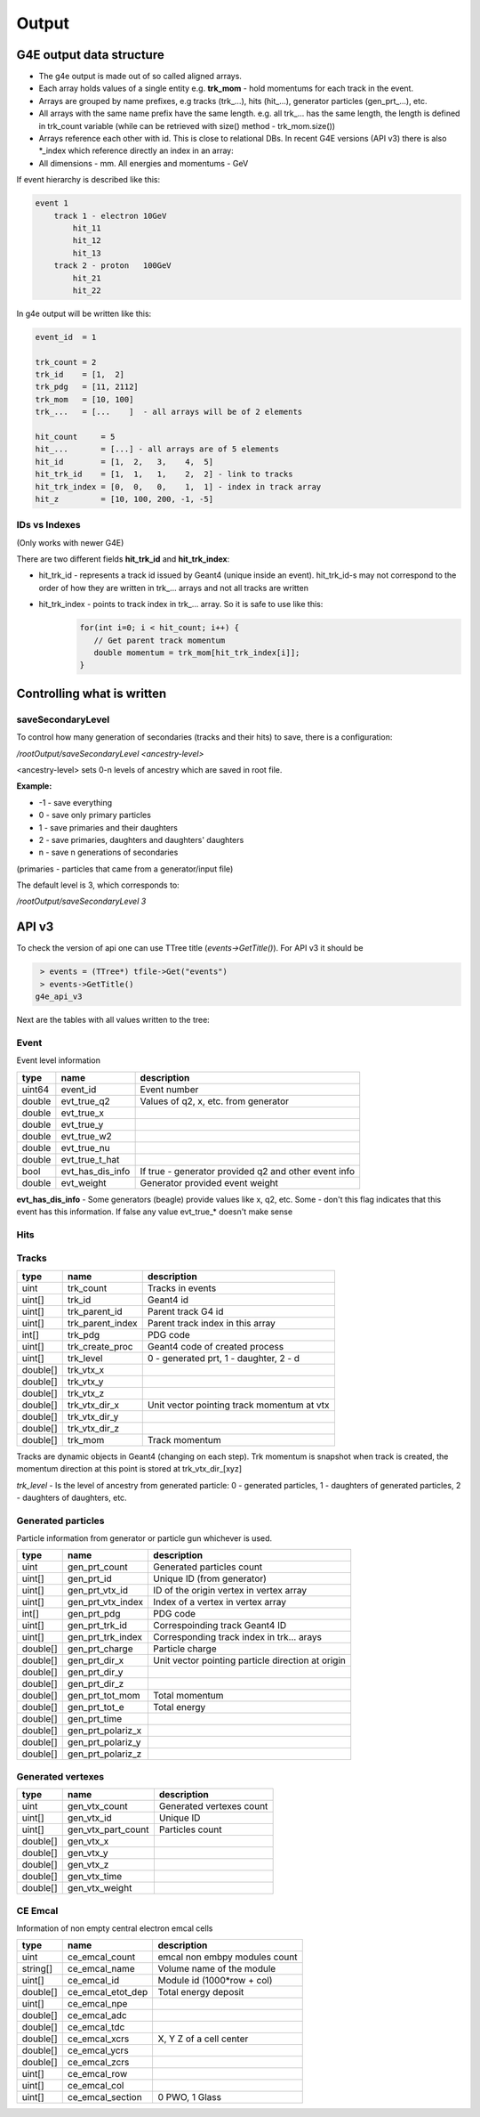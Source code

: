 Output
======

G4E output data structure
-------------------------

- The g4e output is made out of so called aligned arrays.

- Each array holds values of a single entity e.g. **trk_mom** - hold momentums for each track in the event.

- Arrays are grouped by name prefixes, e.g  tracks (trk\_...), hits (hit\_...), generator particles (gen_prt\_...), etc.

- All arrays with the same name prefix have the same length. e.g. all trk\_... has the same length, the length is
  defined in trk_count variable (while can be retrieved with size() method - trk_mom.size())

- Arrays reference each other with id. This is close to relational DBs.
  In recent G4E versions (API v3) there is also *_index which reference directly an index in an array:

- All dimensions - mm. All energies and momentums - GeV

.. image:: _images/io_structure.svg
   :name: G4E output file structure



If event hierarchy is described like this:


.. code::

    event 1
        track 1 - electron 10GeV
            hit_11
            hit_12
            hit_13
        track 2 - proton   100GeV
            hit_21
            hit_22


In g4e output will be written like this:


.. code::

    event_id  = 1

    trk_count = 2
    trk_id    = [1,  2]
    trk_pdg   = [11, 2112]
    trk_mom   = [10, 100]
    trk_...   = [...    ]  - all arrays will be of 2 elements

    hit_count     = 5
    hit_...       = [...] - all arrays are of 5 elements
    hit_id        = [1,  2,   3,    4,  5]
    hit_trk_id    = [1,  1,   1,    2,  2] - link to tracks
    hit_trk_index = [0,  0,   0,    1,  1] - index in track array
    hit_z         = [10, 100, 200, -1, -5]


IDs vs Indexes
~~~~~~~~~~~~~~

(Only works with newer G4E)

There are two different fields **hit_trk_id** and **hit_trk_index**:

- hit_trk_id - represents a track id issued by Geant4 (unique inside an event). hit_trk_id-s
  may not correspond to the order of how they are written in trk\_... arrays and not all tracks are written

- hit_trk_index - points to track index in trk\_... array. So it is safe to use like this:
    .. code:: c++

       for(int i=0; i < hit_count; i++) {
          // Get parent track momentum
          double momentum = trk_mom[hit_trk_index[i]];
       }



Controlling what is written
---------------------------

saveSecondaryLevel
~~~~~~~~~~~~~~~~~~

To control how many generation of secondaries (tracks and their hits) to save, there is a configuration:

`/rootOutput/saveSecondaryLevel <ancestry-level>`

<ancestry-level> sets 0-n levels of ancestry which are saved in root file.

**Example:**

* -1 -  save everything
* 0  - save only primary particles
* 1  - save primaries and their daughters
* 2  - save primaries, daughters and daughters' daughters
* n  - save n generations of secondaries

(primaries - particles that came from a generator/input file)

The default level is 3, which corresponds to:

`/rootOutput/saveSecondaryLevel 3`

API v3
------

To check the version of api one can use TTree title (`events->GetTitle()`).
For API v3 it should be

.. code::

    > events = (TTree*) tfile->Get("events")
    > events->GetTitle()
   g4e_api_v3

Next are the tables with all values written to the tree:

Event
~~~~~

Event level information


========  =====================  ===============
  type      name                   description
========  =====================  ===============
uint64     event_id                Event number
double     evt_true_q2             Values of q2, x, etc. from generator
double     evt_true_x
double     evt_true_y
double     evt_true_w2
double     evt_true_nu
double     evt_true_t_hat
bool       evt_has_dis_info       If true - generator provided q2 and other event info
double     evt_weight             Generator provided event weight
========  =====================  ===============

**evt_has_dis_info** - Some generators (beagle) provide values like x, q2, etc. Some - don't this
flag indicates that this event has this information. If false any value evt_true\_* doesn't make sense


Hits
~~~~

========  =====================  ===============
  type      name                   description
========  =====================  ===============
uint       hit_count               Hits count
uint[]     hit_id                  Geant4 id
uint[]     hit_trk_id              Parent tack Geant4 id
uint[]     hit_trk_index           Index in parent track array
int[]      hit_pdg
string[]   hit_vol_name            Name of the volume
double[]   hit_x
double[]   hit_y
double[]   hit_z
double[]   hit_e_loss
========  =====================  ==============


Tracks
~~~~~~

========  =====================  =============
  type      name                  description
========  =====================  =============
uint       trk_count              Tracks in events
uint[]     trk_id                 Geant4 id
uint[]     trk_parent_id          Parent track G4 id
uint[]     trk_parent_index       Parent track index in this array
int[]      trk_pdg                PDG code
uint[]     trk_create_proc        Geant4 code of created process
uint[]     trk_level              0 - generated prt, 1 - daughter, 2 - d
double[]   trk_vtx_x
double[]   trk_vtx_y
double[]   trk_vtx_z
double[]   trk_vtx_dir_x          Unit vector pointing track momentum at vtx
double[]   trk_vtx_dir_y
double[]   trk_vtx_dir_z
double[]   trk_mom                Track momentum
========  =====================  =============

Tracks are dynamic objects in Geant4 (changing on each step). Trk momentum
is snapshot when track is created, the momentum direction at this point is
stored at trk_vtx_dir\_[xyz]

*trk_level* - Is the level of ancestry from generated particle:
0  - generated particles, 1  - daughters of generated particles,
2 - daughters of daughters, etc.



Generated particles
~~~~~~~~~~~~~~~~~~~

Particle information from generator or particle gun whichever is used.

========  =====================  =============
  type      name                  description
========  =====================  =============
uint        gen_prt_count         Generated particles count
uint[]      gen_prt_id            Unique ID (from generator)
uint[]      gen_prt_vtx_id        ID of the origin vertex in vertex array
uint[]      gen_prt_vtx_index     Index of a vertex in vertex array
int[]       gen_prt_pdg           PDG code
uint[]      gen_prt_trk_id        Correspoinding track Geant4 ID
uint[]      gen_prt_trk_index     Corresponding track index in trk... arays
double[]    gen_prt_charge        Particle charge
double[]    gen_prt_dir_x         Unit vector pointing particle direction at origin
double[]    gen_prt_dir_y
double[]    gen_prt_dir_z
double[]    gen_prt_tot_mom       Total momentum
double[]    gen_prt_tot_e         Total energy
double[]    gen_prt_time
double[]    gen_prt_polariz_x
double[]    gen_prt_polariz_y
double[]    gen_prt_polariz_z
========  =====================  =============

Generated vertexes
~~~~~~~~~~~~~~~~~~

========  =====================  =============
  type      name                  description
========  =====================  =============
uint        gen_vtx_count         Generated vertexes count
uint[]      gen_vtx_id            Unique ID
uint[]      gen_vtx_part_count    Particles count
double[]    gen_vtx_x
double[]    gen_vtx_y
double[]    gen_vtx_z
double[]    gen_vtx_time
double[]    gen_vtx_weight
========  =====================  =============


CE Emcal
~~~~~~~~

Information of non empty central electron emcal cells

========  =====================  =============
  type      name                  description
========  =====================  =============
uint        ce_emcal_count        emcal non embpy modules count
string[]    ce_emcal_name         Volume name of the module
uint[]      ce_emcal_id           Module id (1000*row + col)
double[]    ce_emcal_etot_dep     Total energy deposit
uint[]      ce_emcal_npe
double[]    ce_emcal_adc
double[]    ce_emcal_tdc
double[]    ce_emcal_xcrs         X, Y Z of a cell center
double[]    ce_emcal_ycrs
double[]    ce_emcal_zcrs
uint[]      ce_emcal_row
uint[]      ce_emcal_col
uint[]      ce_emcal_section      0 PWO, 1 Glass
========  =====================  =============



